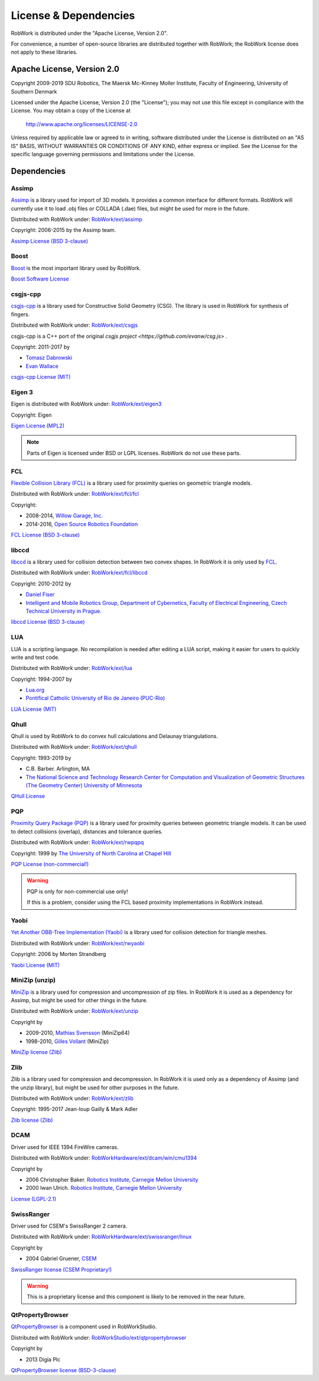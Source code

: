 .. _license:

License & Dependencies
===================================

RobWork is distributed under the "Apache License, Version 2.0".

For convenience, a number of open-source libraries are distributed together with RobWork; the RobWork license does not apply to these libraries.

Apache License, Version 2.0
*************************************

Copyright 2009-2019 SDU Robotics, The Maersk Mc-Kinney Moller Institute, Faculty of Engineering, University of Southern Denmark

Licensed under the Apache License, Version 2.0 (the "License");
you may not use this file except in compliance with the License.
You may obtain a copy of the License at

    http://www.apache.org/licenses/LICENSE-2.0

Unless required by applicable law or agreed to in writing, software
distributed under the License is distributed on an "AS IS" BASIS,
WITHOUT WARRANTIES OR CONDITIONS OF ANY KIND, either express or implied.
See the License for the specific language governing permissions and
limitations under the License.

Dependencies
*************

Assimp
------

`Assimp <http://www.assimp.org>`_ is a library used for import of 3D models.
It provides a common interface for different formats.
RobWork will currently use it to load .obj files or COLLADA (.dae) files, but might be used for more in the future.

Distributed with RobWork under: `RobWork/ext/assimp <https://gitlab.com/sdurobotics/RobWork/tree/master/RobWork/ext/assimp>`_

Copyright: 2006-2015 by the Assimp team.

`Assimp License (BSD 3-clause) <http://www.assimp.org/index.php/license>`_

.. warning:

   Assimp is itself dependent on other projects that might be subject to other license conditions.
   Be careful with projects under RobWork/ext/assimp/contrib .

Boost
------

.. image:: graphics/logos/Boost.png
  :width: 100
  :target: https://www.boost.org
  :alt: Boost

`Boost <https://www.boost.org>`_ is the most important library used by RobWork.

`Boost Software License <https://www.boost.org/users/license.html>`_

csgjs-cpp
---------

`csgjs-cpp <https://github.com/dabroz/csgjs-cpp>`_ is a library used for Constructive Solid Geometry (CSG).
The library is used in RobWork for synthesis of fingers.

Distributed with RobWork under: `RobWork/ext/csgjs <https://gitlab.com/sdurobotics/RobWork/tree/master/RobWork/ext/csgjs>`_

csgjs-cpp is a C++ port of the original `csgjs project <https://github.com/evanw/csg.js>` .

Copyright: 2011-2017 by

- `Tomasz Dabrowski <http://28byteslater.com>`_
- `Evan Wallace <http://madebyevan.com>`_

`csgjs-cpp License (MIT) <https://github.com/dabroz/csgjs-cpp/blob/master/csgjs.cpp>`_

.. _license_eigen:

Eigen 3
-------

.. image:: graphics/logos/eigen.png
  :width: 100
  :target: http://eigen.tuxfamily.org
  :alt: Eigen

Eigen is distributed with RobWork under: `RobWork/ext/eigen3 <https://gitlab.com/sdurobotics/RobWork/tree/master/RobWork/ext/eigen3>`_

Copyright: Eigen

`Eigen License (MPL2) <https://bitbucket.org/eigen/eigen/src/default/COPYING.MPL2>`_

.. note::
   Parts of Eigen is licensed under BSD or LGPL licenses. RobWork do not use these parts.

FCL
---

`Flexible Collision Library (FCL) <https://github.com/flexible-collision-library/fcl>`_ is a library used for proximity queries on geometric triangle models.

Distributed with RobWork under: `RobWork/ext/fcl/fcl <https://gitlab.com/sdurobotics/RobWork/tree/master/RobWork/ext/fcl/fcl>`_

Copyright:

- 2008-2014, `Willow Garage, Inc. <http://www.willowgarage.com/>`_
- 2014-2016, `Open Source Robotics Foundation <https://www.openrobotics.org>`_

`FCL License (BSD 3-clause) <https://github.com/flexible-collision-library/fcl/blob/master/LICENSE>`_

libccd
------

`libccd <https://github.com/danfis/libccd>`_ is a library used for collision detection between two convex shapes.
In RobWork it is only used by FCL_.

Distributed with RobWork under: `RobWork/ext/fcl/libccd <https://gitlab.com/sdurobotics/RobWork/tree/master/RobWork/ext/fcl/libccd>`_

Copyright: 2010-2012 by

- `Daniel Fiser <https://www.danfis.cz>`_
- `Intelligent and Mobile Robotics Group, Department of Cybernetics, Faculty of Electrical Engineering, Czech Technical University in Prague. <http://imr.ciirc.cvut.cz>`_

`libccd License (BSD 3-clause) <https://github.com/danfis/libccd/blob/master/BSD-LICENSE>`_

LUA
---

.. image:: graphics/logos/lua.gif
  :width: 100
  :target: https://www.lua.org
  :alt: LUA

LUA is a scripting language.
No recompilation is needed after editing a LUA script, making it easier for users to quickly write and test code.

Distributed with RobWork under: `RobWork/ext/lua <https://gitlab.com/sdurobotics/RobWork/tree/master/RobWork/ext/lua>`_

Copyright: 1994-2007 by

- `Lua.org <https://www.lua.org>`_
- `Pontifical Catholic University of Rio de Janeiro (PUC-Rio) <http://www.puc-rio.br>`_

`LUA License (MIT) <https://www.lua.org/license.html>`_

Qhull
-----

.. image:: graphics/logos/qhull.gif
  :width: 100
  :target: http://qhull.org
  :alt: Qhull

Qhull is used by RobWork to do convex hull calculations and Delaunay triangulations.

Distributed with RobWork under: `RobWork/ext/qhull <https://gitlab.com/sdurobotics/RobWork/tree/master/RobWork/ext/qhull>`_

Copyright: 1993-2019 by

- C.B. Barber. Arlington, MA
- `The National Science and Technology Research Center for Computation and Visualization of Geometric Structures (The Geometry Center) University of Minnesota <http://www.geom.uiuc.edu>`_

`QHull License <http://qhull.org/COPYING.txt>`_

PQP
---

`Proximity Query Package (PQP) <http://gamma.cs.unc.edu/SSV>`_ is a library used for proximity queries between geometric triangle models.
It can be used to detect collisions (overlap), distances and tolerance queries.

Distributed with RobWork under: `RobWork/ext/rwpqpq <https://gitlab.com/sdurobotics/RobWork/tree/master/RobWork/ext/rwpqpq>`_

Copyright: 1999 by `The University of North Carolina at Chapel Hill <https://www.unc.edu>`_

`PQP License (non-commercial!) <http://gamma.cs.unc.edu/SSV/terms.html>`_

.. warning::

   PQP is only for non-commercial use only!
   
   If this is a problem, consider using the FCL based proximity implementations in RobWork instead.

Yaobi
-----

`Yet Another OBB-Tree Implementation (Yaobi) <http://www.yaobi.sourceforge.net>`_ is a library used for collision detection for triangle meshes.

Distributed with RobWork under: `RobWork/ext/rwyaobi <https://gitlab.com/sdurobotics/RobWork/tree/master/RobWork/ext/rwyaobi>`_

Copyright: 2006 by Morten Strandberg

`Yaobi License (MIT) <http://yaobi.sourceforge.net/>`_

MiniZip (unzip)
---------------

`MiniZip <https://github.com/madler/zlib/tree/master/contrib/minizip>`_ is a library used for compression and uncompression of zip files.
In RobWork it is used as a dependency for Assimp, but might be used for other things in the future.

Distributed with RobWork under: `RobWork/ext/unzip <https://gitlab.com/sdurobotics/RobWork/tree/master/RobWork/ext/unzip>`_

Copyright by

- 2009-2010, `Mathias Svensson <http://result42.com>`_ (MiniZip64) 
- 1998-2010, `Gilles Vollant <http://www.winimage.com/zLibDll/minizip.html>`_ (MiniZip) 

`MiniZip license (Zlib) <https://github.com/madler/zlib/blob/master/contrib/minizip/MiniZip64_info.txt>`_

Zlib
----

.. image:: graphics/logos/zlib.png
  :width: 100
  :target: https://www.zlib.net/
  :alt: Zlib

Zlib is a library used for compression and decompression.
In RobWork it is used only as a dependency of Assimp (and the unzip library), but might be used for other purposes in the future.

Distributed with RobWork under: `RobWork/ext/zlib <https://gitlab.com/sdurobotics/RobWork/tree/master/RobWork/ext/zlib>`_

Copyright: 1995-2017 Jean-loup Gailly & Mark Adler

`Zlib license (Zlib) <https://www.zlib.net/zlib_license.html>`_

DCAM
----

Driver used for IEEE 1394 FireWire cameras.

Distributed with RobWork under: `RobWorkHardware/ext/dcam/win/cmu1394 <https://gitlab.com/sdurobotics/RobWork/tree/master/RobWorkHardware/ext/dcam/win/cmu1394>`_

Copyright by

- 2006 Christopher Baker. `Robotics Institute, Carnegie Mellon University <https://www.ri.cmu.edu>`_ 
- 2000 Iwan Ulrich. `Robotics Institute, Carnegie Mellon University <https://www.ri.cmu.edu>`_ 

`License (LGPL-2.1) <https://gitlab.com/sdurobotics/RobWork/tree/master/RobWorkHardware/ext/dcam/win/cmu1394>`_

SwissRanger
-----------

Driver used for CSEM's SwissRanger 2 camera.

Distributed with RobWork under: `RobWorkHardware/ext/swissranger/linux <https://gitlab.com/sdurobotics/RobWork/tree/master/RobWorkHardware/ext/swissranger/linux>`_

Copyright by

- 2004 Gabriel Gruener, `CSEM <https://www.csem.ch>`_

`SwissRanger license (CSEM Proprietary!) <https://gitlab.com/sdurobotics/RobWork/blob/master/RobWorkHardware/ext/swissranger/linux/swissranger.h>`_

.. warning::

   This is a proprietary license and this component is likely to be removed in the near future.

QtPropertyBrowser
-----------------

`QtPropertyBrowser <https://github.com/qtproject/qt-solutions/tree/master/qtpropertybrowser>`_ is a component used in RobWorkStudio.

Distributed with RobWork under: `RobWorkStudio/ext/qtpropertybrowser <https://gitlab.com/sdurobotics/RobWork/tree/master/RobWorkStudio/ext/qtpropertybrowser>`_

Copyright by

- 2013 Digia Plc

`QtPropertyBrowser license (BSD-3-clause) <https://gitlab.com/sdurobotics/RobWork/tree/master/RobWorkStudio/ext/qtpropertybrowser/src/qtpropertybrowser.h>`_

